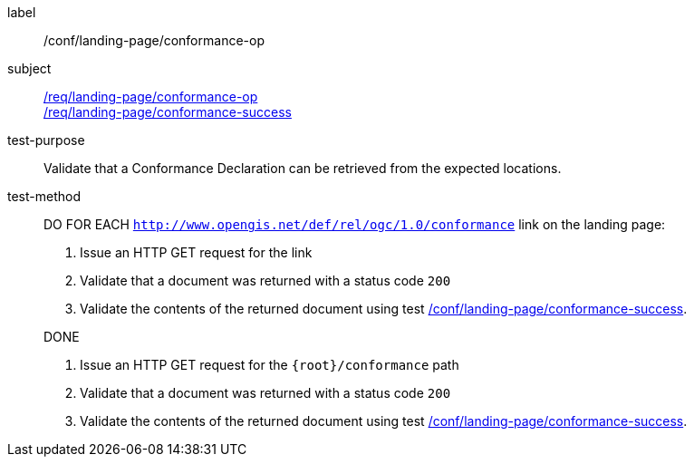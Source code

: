[[ats_landing-page_conformance-op]]

////
[width="90%",cols="2,6a"]
|===
^|*Abstract Test {counter:ats-id}* |*/conf/landing-page/conformance-op*
^|Test Purpose |Validate that a Conformance Declaration can be retrieved from the expected locations.
^|Requirement |<<req_landing-page_conformance-op,/req/landing-page/conformance-op>> +
<<req_landing-page_conformance-success,/req/landing-page/conformance-success>>
^|Test Method |DO FOR EACH `http://www.opengis.net/def/rel/ogc/1.0/conformance` link on the landing page:

. Issue an HTTP GET request for the link
. Validate that a document was returned with a status code `200`
. Validate the contents of the returned document using test <<ats_landing-page_conformance-success,/conf/landing-page/conformance-success>>.

DONE

. Issue an HTTP GET request for the `{root}/conformance` path
. Validate that a document was returned with a status code `200`
. Validate the contents of the returned document using test <<ats_landing-page_conformance-success,/conf/landing-page/conformance-success>>.
|===
////

[abstract_test]
====
[%metadata]
label:: /conf/landing-page/conformance-op
subject:: <<req_landing-page_conformance-op,/req/landing-page/conformance-op>> +
<<req_landing-page_conformance-success,/req/landing-page/conformance-success>>
test-purpose:: Validate that a Conformance Declaration can be retrieved from the expected locations.
test-method::
+
--
DO FOR EACH `http://www.opengis.net/def/rel/ogc/1.0/conformance` link on the landing page:

. Issue an HTTP GET request for the link
. Validate that a document was returned with a status code `200`
. Validate the contents of the returned document using test <<ats_landing-page_conformance-success,/conf/landing-page/conformance-success>>.

DONE

. Issue an HTTP GET request for the `{root}/conformance` path
. Validate that a document was returned with a status code `200`
. Validate the contents of the returned document using test <<ats_landing-page_conformance-success,/conf/landing-page/conformance-success>>.
--
====

